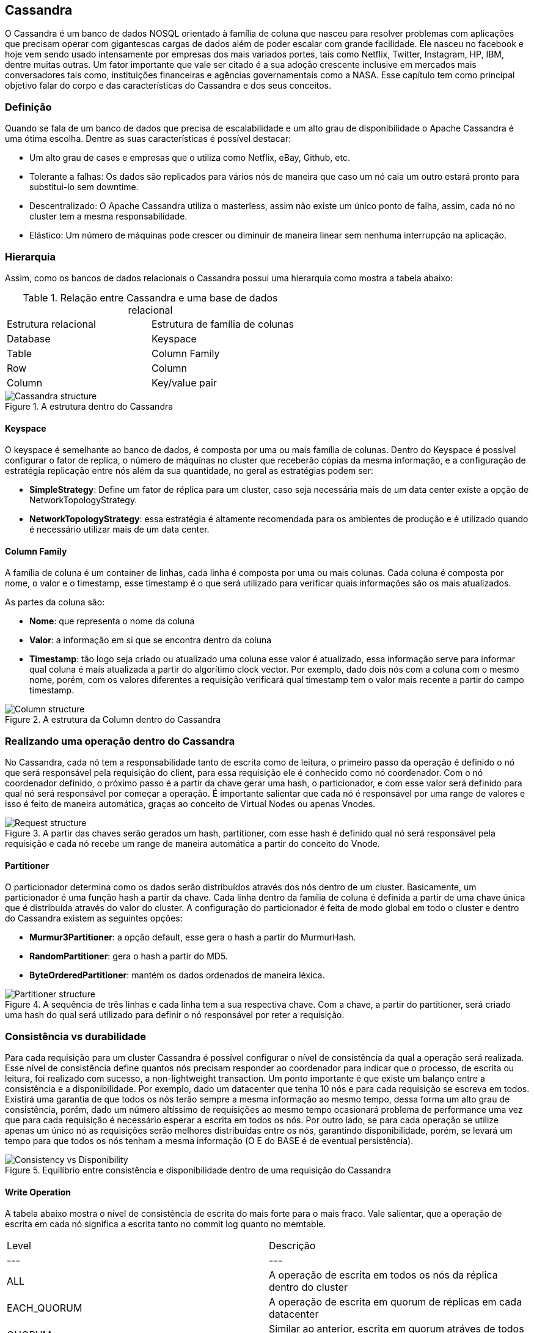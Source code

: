 
== Cassandra


O Cassandra é um banco de dados NOSQL orientado à família de coluna que nasceu para resolver problemas com aplicações que precisam operar com gigantescas cargas de dados além de poder escalar com grande facilidade. Ele nasceu no facebook e hoje vem sendo usado intensamente por empresas dos mais variados portes, tais como Netflix, Twitter, Instagram, HP, IBM, dentre muitas outras. Um fator importante que vale ser citado é a sua adoção crescente inclusive em mercados mais conversadores tais como, instituições financeiras e agências governamentais como a NASA. Esse capítulo tem como principal objetivo falar do corpo e das características do Cassandra e dos seus conceitos.

=== Definição

Quando se fala de um banco de dados que precisa de escalabilidade e um alto grau de disponibilidade o Apache Cassandra é uma ótima escolha. Dentre as suas características é possível destacar:

* Um alto grau de cases e empresas que o utiliza como Netflix, eBay, Github, etc.
* Tolerante a falhas: Os dados são replicados para vários nós de maneira que caso um nó caia um outro estará pronto para substitui-lo sem downtime.
* Descentralizado: O Apache Cassandra utiliza o masterless, assim não existe um único ponto de falha, assim, cada nó no cluster tem a mesma responsabilidade.
* Elástico: Um número de máquinas pode crescer ou diminuir de maneira linear sem nenhuma interrupção na aplicação.

=== Hierarquia

Assim, como os bancos de dados relacionais o Cassandra possui uma hierarquia como mostra a tabela abaixo:

.Relação entre Cassandra e uma base de dados relacional
|===
| Estrutura relacional | Estrutura de família de colunas
| Database | Keyspace
| Table | Column Family
| Row | Column
| Column | Key/value pair
|===

.A estrutura dentro do Cassandra
image::hierarchy.png[Cassandra structure]

==== Keyspace

O keyspace é semelhante ao banco de dados, é composta por uma ou mais família de colunas.
Dentro do Keyspace é possível configurar o fator de replica, o número de máquinas no cluster que receberão cópias da mesma informação, e a configuração de estratégia replicação entre nós além da sua quantidade, no geral as estratégias podem ser:

* *SimpleStrategy*: Define um fator de réplica para um cluster, caso seja necessária mais de um data center existe a opção de NetworkTopologyStrategy.
* *NetworkTopologyStrategy*: essa estratégia é altamente recomendada para os ambientes de produção e é utilizado quando é necessário utilizar mais de um data center.


==== Column Family

A família de coluna é um container de linhas, cada linha é composta por uma ou mais colunas. Cada coluna é composta por nome, o valor e o timestamp, esse timestamp é o que será utilizado para verificar quais informações são os mais atualizados.

As partes da coluna são:

* *Nome*: que representa o nome da coluna
* *Valor*: a informação em si que se encontra dentro da coluna
* *Timestamp*: tão logo seja criado ou atualizado uma coluna esse valor é atualizado, essa informação serve para informar qual coluna é mais atualizada a partir do algorítimo clock vector. Por exemplo, dado dois nós com a coluna com o mesmo nome, porém, com os valores diferentes a requisição verificará qual timestamp tem o valor mais recente a partir do campo timestamp.

.A estrutura da Column dentro do Cassandra
image::column_cassandra.png[Column structure]

=== Realizando uma operação dentro do Cassandra


No Cassandra, cada nó tem a responsabilidade tanto de escrita como de leitura, o primeiro passo da operação é definido o nó que será responsável pela requisição do client, para essa requisição ele é conhecido como nó coordenador. Com o nó coordenador definido, o próximo passo é a partir da chave gerar uma hash, o particionador, e com esse valor será definido para qual nó será responsável por começar a operação. É importante salientar que cada nó é responsável por uma range de valores e isso é feito de maneira automática, graças ao conceito de Virtual Nodes ou apenas Vnodes.

.A partir das chaves serão gerados um hash, partitioner, com esse hash é definido qual nó será responsável pela requisição e cada nó recebe um range de maneira automática a partir do conceito do Vnode.
image::coordinator.png[Request structure]

==== Partitioner

O particionador determina como os dados serão distribuídos através dos nós dentro de um cluster. Basicamente, um particionador é uma função hash a partir da chave. Cada linha dentro da família de coluna é definida a partir de uma chave única que é distribuída através do valor do cluster. A configuração do particionador é feita de modo global em todo o cluster e dentro do Cassandra existem as seguintes opções:

* *Murmur3Partitioner*: a opção default, esse gera o hash a partir do MurmurHash.
* *RandomPartitioner*: gera o hash a partir do MD5.
* *ByteOrderedPartitioner*: mantém os dados ordenados de maneira léxica.

.A sequência de três linhas e cada linha tem a sua respectiva chave. Com a chave, a partir do partitioner, será criado uma hash do qual será utilizado para definir o nó responsável por reter a requisição.
image::partitioner.png[Partitioner structure]

=== Consistência vs durabilidade

Para cada requisição para um cluster Cassandra é possível configurar o nível de consistência da qual a operação será realizada. Esse nível de consistência define quantos nós precisam responder ao coordenador para indicar que o processo, de escrita ou leitura, foi realizado com sucesso, a non-lightweight transaction. Um ponto importante é que existe um balanço entre a consistência e a disponibilidade. Por exemplo, dado um datacenter que tenha 10 nós e para cada requisição se escreva em todos. Existirá uma garantia de que todos os nós terão sempre a mesma informação ao mesmo tempo, dessa forma um alto grau de consistência, porém, dado um número altíssimo de requisições ao mesmo tempo ocasionará problema de performance uma vez que para cada requisição é necessário esperar a escrita em todos os nós. Por outro lado, se para cada operação se utilize apenas um único nó as requisições serão melhores distribuídas entre os nós, garantindo disponibilidade, porém, se levará um tempo para que todos os nós tenham a mesma informação (O E do BASE é de eventual persistência).

.Equilíbrio entre consistência e disponibilidade dentro de uma requisição do Cassandra
image::consistency_vs_disponibility.png[Consistency vs Disponibility]

==== Write Operation

A tabela abaixo mostra o nível de consistência de escrita do mais forte para o mais fraco. Vale salientar, que a operação de escrita em cada nó significa a escrita tanto no commit log quanto no memtable.

|===
| Level | Descrição
| --- | ---
| ALL |A operação de escrita em todos os nós da réplica dentro do cluster
| EACH_QUORUM |A operação de escrita em quorum de réplicas em cada datacenter
| QUORUM |Similar ao anterior, escrita em quorum atráves de todos os datacenters
| LOCAL_QUORUM |A operação de escrita em quorum dentro do datacenter do nó coordenador
| ONE |Deve acontecer a operação de escrita em, pelo menos, um nó
| TWO |Define a operação de escrita em, pelo menos, dois nós
| THREE |Define a operação de escrita em, pelo menos, três nós
| LOCAL_ONE |Deve realizar a operação de escrita em, pelo menos, um nó dentro do datacenter
| ANY |Garante a operação de escrita em, pelo menos, um nó.
|===


==== Read Operation
A tabela abaixo mostra a informação de leitura do mais forte para o mais fraco levando em consideração a consistência. Um ponto importante é que em cada operação de leitura existe o conceito de read repair. Na operação de leitura, de uma maneira geral, o nó coordenador realiza um request, partir do nível de consistência, para um certo número de nós. Depois disso, as informações mais recentes são enviadas para o cliente, em seguida, essas informações, as mais recentes, são compartilhadas para os nós que não participaram da requisição de maneira asíncrona.

|===
| Level | Descrição
| --- | ---
| ALL | Retorna a resposta depois de todas as réplicas terem respondidas
| QUORUM |Retorna a resposta depois do quorum de todos os datacenters terem respondidas
| LOCAL_QUORUM |Retorna a resposta depois do quorum do datacenter do nó coordenador
| ONE |Retorna a resposta depois de ler do nó mais próximo
| TWO |Retorna a resposta depois de ler dos dois nós mais próximos
| THREE |Retorna a resposta depois de ler dos três nós mais próximos
| LOCAL_ONE |
| SERIAL |Permite a leitura do estado atual (e possivelmente não comprometido) dos dados sem propor uma nova adição ou atualização. Se uma leitura SERIAL encontrar uma transação não confirmada em andamento, a transação será confirmada como parte da leitura. Semelhante ao QUORUM.
|LOCAL_SERIAL|Semelhante ao Serial, porém, confinado ao datacenter semelhante ao LOCAL_QUORUM.
|===

=== Nós semente

Os nós sementes têm como objetivo de fazer o boostrapping no processo de comunicação, gossip, para os novos nós que entram no cluster. Em analogia seria semelhante ao encarregado ou gerente do setor quando entra um novo funcionário, esse gerente terá a responsabilidade de atualizar as informações para o novo associado, apresentar os novos colegas, até o momento em que ele esteja pronto para começar a colaborar num determindo projeto.

=== Dentro de um nó Cassandra


Uma vez discutido como o Cassandra funciona em cluster, também é preciso falar com ele funciona internamente e suas partes. Tão logo o Cassandra recebe uma operação de escrita, ele armazena a informação na memória numa estrutura chamada de memtable e também utiliza uma estrutura no disco, chamado commit log. Esse commit log recebe cada escrita feita pelo Cassandra e essa escrita permanece mesmo quando o nó está desligado. Assim, quando a se inicia a escrita a sequência dentro de um nó Cassandra é:

* Realiza o logging dentro do commit log
* Escreve a mesma informação na memória, memtable
* Realiza a operação de flush a partir do memtable
* Armazena as informações de maneira ordenada dentro do disco com o SSTables

Uma informação importante é que tanto o memtables e o SSTables são armazenados por tabela, porém, o commit log é compartilhado por todas as tabelas.


.A sequência de escrita que acontece dentro de um nó do Cassandra.
image::write_sequence.png[Sequência de escrita]

O banco de dados Apache Cassandra é um banco NoSQL do tipo família de coluna do qual possui suas próprias características e hierarquia. Sua forma de distribuir os dados na escrita entre os cluster a partir da chave faz com que ele foque em disponibilidade e tolerância a falhas, pensando teorema do CAP o Cassandra teria um foco no AP. Porém, um ponto importante é que existe a possibilidade de cada requisição, seja para leitura ou escrita, definir um nível de consistência de maneira que em alguns casos pode-se adicionar uma maior consistência com trade-off de se perder disponibilidade. No próximo capítulo, sairemos um pouco da teoria e aprenderemos como instalar o Cassandra de várias formas.
